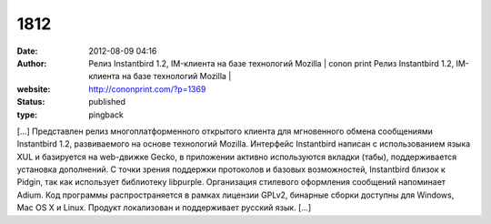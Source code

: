 1812
####
:date: 2012-08-09 04:16
:author: Релиз Instantbird 1.2, IM-клиента на базе технологий Mozilla | conon print Релиз Instantbird 1.2, IM-клиента на базе технологий Mozilla |
:website: http://cononprint.com/?p=1369
:status: published
:type: pingback

[...] Представлен релиз многоплатформенного открытого клиента для мгновенного обмена сообщениями Instantbird 1.2, развиваемого на основе технологий Mozilla. Интерфейс Instantbird написан с использованием языка XUL и базируется на web-движке Gecko, в приложении активно используются вкладки (табы), поддерживается установка дополнений. С точки зрения поддержки протоколов и базовых возможностей, Instantbird близок к Pidgin, так как использует библиотеку libpurple. Организация стилевого оформления сообщений напоминает Adium. Код программы распространяется в рамках лицензии GPLv2, бинарные сборки доступны для Windows, Mac OS X и Linux. Продукт локализован и поддерживает русский язык. [...]
